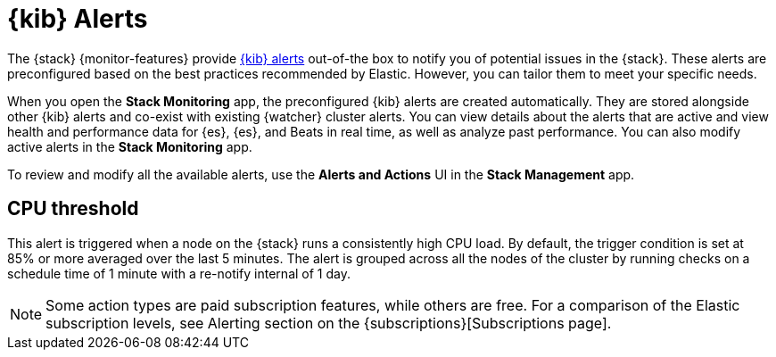 [role="xpack"]
[[kibana-alerts]]
= {kib} Alerts

The {stack} {monitor-features} provide
<<alerting-getting-started,{kib} alerts>> out-of-the box to notify you of
potential issues in the {stack}. These alerts are preconfigured based on the
best practices recommended by Elastic. However, you can tailor them to meet your 
specific needs.

When you open the *Stack Monitoring* app, the preconfigured {kib} alerts are
created automatically. They are stored alongside other {kib} alerts and co-exist
with existing {watcher} cluster alerts. You can view details about the alerts
that are active and view health and performance data for {es}, {es}, and Beats
in real time, as well as analyze past performance. You can also modify active
alerts in the *Stack Monitoring* app.

To review and modify all the available alerts, use the *Alerts and Actions* UI
in the *Stack Management* app.

//These alerts are able to search across all monitored clusters and will detect and alert on various conditions configured by the alerts.

[discrete]
[[kibana-alerts-cpu-threshold]]
== CPU threshold

This alert is triggered when a node on the {stack} runs a consistently high CPU 
load. By default, the trigger condition is set at 85% or more averaged over the
last 5 minutes. The alert is grouped across all the nodes of the cluster by
running checks on a schedule time of 1 minute with a re-notify internal of 1 day. 

NOTE: Some action types are paid subscription features, while others are free.
For a comparison of the Elastic subscription levels, see Alerting section on the {subscriptions}[Subscriptions page].
